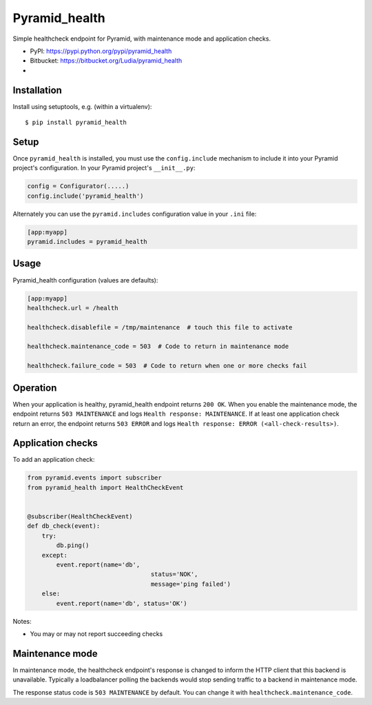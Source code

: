 ==============
Pyramid_health
==============

Simple healthcheck endpoint for Pyramid, with maintenance mode and application
checks.

* PyPI: https://pypi.python.org/pypi/pyramid_health
* Bitbucket: https://bitbucket.org/Ludia/pyramid_health
* |droneio|

.. |droneio| image::
   https://drone.io/bitbucket.org/Ludia/pyramid_health/status.png
   :target: https://drone.io/bitbucket.org/Ludia/pyramid_health
   :alt: Tests on drone.io


Installation
============

Install using setuptools, e.g. (within a virtualenv)::

  $ pip install pyramid_health


Setup
=====

Once ``pyramid_health`` is installed, you must use the ``config.include``
mechanism to include it into your Pyramid project's configuration.  In your
Pyramid project's ``__init__.py``:

.. code-block:: python

   config = Configurator(.....)
   config.include('pyramid_health')

Alternately you can use the ``pyramid.includes`` configuration value in your
``.ini`` file:

.. code-block:: ini

   [app:myapp]
   pyramid.includes = pyramid_health


Usage
=====

Pyramid_health configuration (values are defaults):

.. code-block:: ini

   [app:myapp]
   healthcheck.url = /health

   healthcheck.disablefile = /tmp/maintenance  # touch this file to activate

   healthcheck.maintenance_code = 503  # Code to return in maintenance mode

   healthcheck.failure_code = 503  # Code to return when one or more checks fail


Operation
=========

When your application is healthy, pyramid_health endpoint returns ``200 OK``.
When you enable the maintenance mode, the endpoint returns ``503 MAINTENANCE``
and logs ``Health response: MAINTENANCE``.
If at least one application check return an error, the endpoint returns
``503 ERROR`` and logs ``Health response: ERROR (<all-check-results>)``.


Application checks
==================

To add an application check:

.. code-block:: python

   from pyramid.events import subscriber
   from pyramid_health import HealthCheckEvent


   @subscriber(HealthCheckEvent)
   def db_check(event):
       try:
           db.ping()
       except:
           event.report(name='db',
                                     status='NOK',
                                     message='ping failed')
       else:
           event.report(name='db', status='OK')


Notes:

- You may or may not report succeeding checks


Maintenance mode
================

In maintenance mode, the healthcheck endpoint's response is changed to inform
the HTTP client that this backend is unavailable. Typically a loadbalancer
polling the backends would stop sending traffic to a backend in maintenance
mode.

The response status code is ``503 MAINTENANCE`` by default. You can
change it with ``healthcheck.maintenance_code``.
